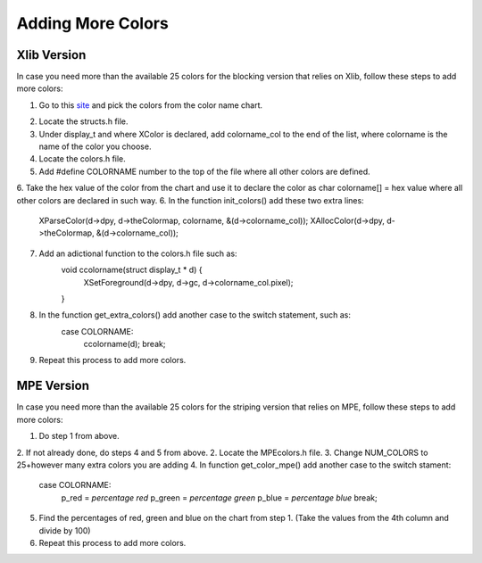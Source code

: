 ******************
Adding More Colors
******************

Xlib Version
############

In case you need more than the available 25 colors for the blocking version that relies on Xlib, follow these steps to add more colors:

1. Go to this site_ and pick the colors from the color name chart.
	.. _site: http://en.wikipedia.org/wiki/X11_color_names
2. Locate the structs.h file.
3. Under display_t and where XColor is declared, add colorname_col to the end of the list, where colorname is the name of the color you choose.
4. Locate the colors.h file.
5. Add #define COLORNAME number to the top of the file where all other colors are defined.
6. Take the hex value of the color from the chart and use it to declare the color as char colorname[] = hex value where all other colors are declared in such way.
6. In the function init_colors() add these two extra lines:
	XParseColor(d->dpy, d->theColormap, colorname, &(d->colorname_col));
	XAllocColor(d->dpy, d->theColormap, &(d->colorname_col));
7. Add an adictional function to the colors.h file such as:
	void ccolorname(struct display_t * d) {
		XSetForeground(d->dpy, d->gc, d->colorname_col.pixel);
	}
8. In the function get_extra_colors() add another case to the switch statement, such as:
	case COLORNAME:
		ccolorname(d);
		break;
9. Repeat this process to add more colors.

MPE Version
###########

In case you need more than the available 25 colors for the striping version that relies on MPE, follow these steps to add more colors:

1. Do step 1 from above.
2. If not already done, do steps 4 and 5 from above.
2. Locate the MPEcolors.h file.
3. Change NUM_COLORS to 25+however many extra colors you are adding
4. In function get_color_mpe() add another case to the switch stament:
	case COLORNAME:
		p_red = *percentage red*
		p_green = *percentage green*
		p_blue = *percentage blue*
		break;
5. Find the percentages of red, green and blue on the chart from step 1. (Take the values from the 4th column and divide by 100)
6. Repeat this process to add more colors.